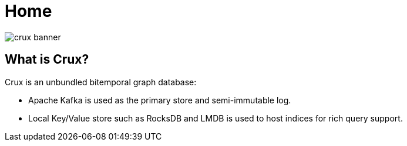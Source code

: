 = Home

image::crux-banner.png[]

== What is Crux?

Crux is an unbundled bitemporal graph database:

* Apache Kafka is used as the primary store and semi-immutable log.
* Local Key/Value store such as RocksDB and LMDB is used to host
indices for rich query support.

////
The above isn't strictly true, as Kafka can be swapped out in a local
node setup.
////
